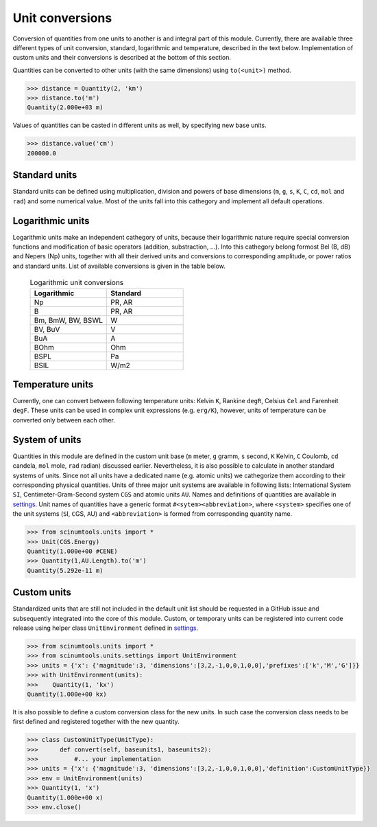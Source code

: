Unit conversions
================

Conversion of quantities from one units to another is and integral part of this module.
Currently, there are available three different types of unit conversion, standard, logarithmic and temperature, described in the text below.
Implementation of custom units and their conversions is described at the bottom of this section.

Quantities can be converted to other units (with the same dimensions) using ``to(<unit>)`` method.

.. code-block::

   >>> distance = Quantity(2, 'km')
   >>> distance.to('m')
   Quantity(2.000e+03 m)

Values of quantities can be casted in different units as well, by specifying new base units.

.. code-block::

   >>> distance.value('cm')
   200000.0

Standard units
""""""""""""""

Standard units can be defined using multiplication, division and powers of base dimensions (``m``, ``g``, ``s``, ``K``, ``C``, ``cd``, ``mol`` and ``rad``) and some numerical value.
Most of the units fall into this cathegory and implement all default operations.

Logarithmic units
"""""""""""""""""

Logarithmic units make an independent cathegory of units, because their logarithmic nature require special conversion functions and modification of basic operators (addition, substraction, ...).
Into this cathegory belong formost Bel (B, dB) and Nepers (Np) units, together with all their derived units and conversions to corresponding amplitude, or power ratios and standard units.
List of available conversions is given in the table below.

 .. csv-table:: Logarithmic unit conversions
   :widths: 40 40
   :header-rows: 1

   Logarithmic,          Standard
   Np,                   "PR, AR"       
   B,                    "PR, AR"
   "Bm, BmW, BW, BSWL",  W
   "BV, BuV",            V
   BuA,                  A
   BOhm,                 Ohm
   BSPL,                 Pa
   BSIL,                 W/m2

Temperature units
"""""""""""""""""

Currently, one can convert between following temperature units: Kelvin ``K``, Rankine ``degR``, Celsius ``Cel`` and Farenheit ``degF``.
These units can be used in complex unit expressions (e.g. ``erg/K``), however, units of temperature can be converted only between each other.

System of units
"""""""""""""""

Quantities in this module are defined in the custom unit base (``m`` meter, ``g`` gramm, ``s`` second, ``K`` Kelvin, ``C`` Coulomb, ``cd`` candela, ``mol`` mole, ``rad`` radian) discussed earlier.
Nevertheless, it is also possible to calculate in another standard systems of units.
Since not all units have a dedicated name (e.g. atomic units) we cathegorize them according to their corresponding physical quantities.
Units of three major unit systems are available in following lists: International System ``SI``, Centimeter-Gram-Second system ``CGS`` and atomic units ``AU``.
Names and definitions of quantities are available in `settings <https://github.com/vrtulka23/scinumtools/blob/main/src/scinumtools/units/settings.py>`_.
Unit names of quantities have a generic format ``#<sytem><abbreviation>``, where ``<system>`` specifies one of the unit systems (``S``\I, ``C``\GS, ``A``\U) and ``<abbreviation>`` is formed from corresponding quantity name.

.. code-block::

   >>> from scinumtools.units import *
   >>> Unit(CGS.Energy)
   Quantity(1.000e+00 #CENE)
   >>> Quantity(1,AU.Length).to('m')
   Quantity(5.292e-11 m)

Custom units
""""""""""""

Standardized units that are still not included in the default unit list should be requested in a GitHub issue and subsequently integrated into the core of this module.
Custom, or temporary units can be registered into current code release using helper class ``UnitEnvironment`` defined in `settings <https://github.com/vrtulka23/scinumtools/blob/main/src/scinumtools/units/settings.py>`_.

.. code-block::

   >>> from scinumtools.units import *
   >>> from scinumtools.units.settings import UnitEnvironment
   >>> units = {'x': {'magnitude':3, 'dimensions':[3,2,-1,0,0,1,0,0],'prefixes':['k','M','G']}}
   >>> with UnitEnvironment(units):
   >>>    Quantity(1, 'kx')
   Quantity(1.000e+00 kx)

It is also possible to define a custom conversion class for the new units.
In such case the conversion class needs to be first defined and registered together with the new quantity.

.. code-block::

   >>> class CustomUnitType(UnitType):
   >>>      def convert(self, baseunits1, baseunits2):
   >>>          #... your implementation
   >>> units = {'x': {'magnitude':3, 'dimensions':[3,2,-1,0,0,1,0,0],'definition':CustomUnitType}}
   >>> env = UnitEnvironment(units)
   >>> Quantity(1, 'x')
   Quantity(1.000e+00 x)
   >>> env.close()